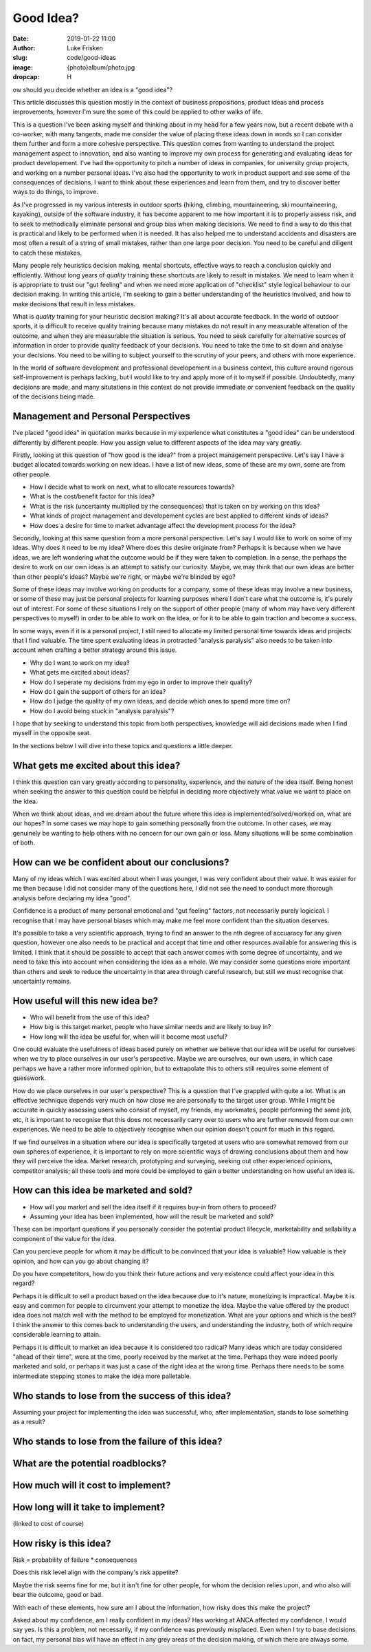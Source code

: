 Good Idea?
==========

:date: 2019-01-22 11:00
:author: Luke Frisken
:slug: code/good-ideas
:image: {photo}album/photo.jpg
:dropcap: H

ow should you decide whether an idea is a "good idea"?

This article discusses this question mostly in the context of business
propositions, product ideas and process improvements, however I'm sure
the some of this could be applied to other walks of life.

This is a question I've been asking myself and thinking about in my
head for a few years now, but a recent debate with a co-worker, with
many tangents, made me consider the value of placing these ideas down
in words so I can consider them further and form a more cohesive
perspective. This question comes from wanting to understand the
project management aspect to innovation, and also wanting to improve
my own process for generating and evaluating ideas for product
developement. I've had the opportunity to pitch a number of ideas in
companies, for university group projects, and working on a number
personal ideas. I've also had the opportunity to work in product
support and see some of the consequences of decisions. I want to think
about these experiences and learn from them, and try to discover
better ways to do things, to improve.

As I've progressed in my various interests in outdoor sports (hiking,
climbing, mountaineering, ski mountaineering, kayaking), outside of
the software industry, it has become apparent to me how important it
is to properly assess risk, and to seek to methodically eliminate
personal and group bias when making decisions. We need to find a way
to do this that is practical and likely to be performed when it is
needed. It has also helped me to understand accidents and disasters
are most often a result of a string of small mistakes, rather than one
large poor decision. You need to be careful and diligent to catch
these mistakes.

Many people rely heuristics decision making, mental shortcuts,
effective ways to reach a conclusion quickly and efficiently. Without
long years of *quality* training these shortcuts are likely to result
in mistakes. We need to learn when it is appropriate to trust our "gut
feeling" and when we need more application of "checklist" style
logical behaviour to our decision making. In writing this article, I'm
seeking to gain a better understanding of the heuristics involved, and
how to make decisions that result in less mistakes.

What is *quality* training for your heuristic decision making? It's
all about accurate feedback. In the world of outdoor sports, it is
difficult to receive quality training because many mistakes do not
result in any measurable alteration of the outcome, and when they are
measurable the situation is serious. You need to seek carefully for
alternative sources of information in order to provide quality
feedback of your decisions. You need to take the time to sit down and
analyse your decisions. You need to be willing to subject yourself to
the scrutiny of your peers, and others with more experience.

In the world of software development and professional developement in
a business context, this culture around rigorous self-improvement is
perhaps lacking, but I would like to try and apply more of it to
myself if possible. Undoubtedly, many decisions are made, and many
situtations in this context do not provide immediate or convenient
feedback on the quality of the decisions being made.

Management and Personal Perspectives
------------------------------------

I've placed "good idea" in quotation marks because in my experience
what constitutes a "good idea" can be understood differently by
different people. How you assign value to different aspects of the
idea may vary greatly.

Firstly, looking at this question of "how good is the idea?" from a
project management perspective. Let's say I have a budget allocated
towards working on new ideas. I have a list of new ideas, some of
these are my own, some are from other people.

* How I decide what to work on next, what to allocate resources
  towards?
* What is the cost/benefit factor for this idea?
* What is the risk (uncertainty multiplied by the consequences) that
  is taken on by working on this idea?
* What kinds of project management and developement cycles are best
  applied to different kinds of ideas?
* How does a desire for time to market advantage affect the
  development process for the idea?

Secondly, looking at this same question from a more personal
perspective. Let's say I would like to work on some of my ideas. Why
does it need to be my idea? Where does this desire originate from?
Perhaps it is because when we have ideas, we are left wondering what
the outcome would be if they were taken to completion. In a sense, the
perhaps the desire to work on our own ideas is an attempt to satisfy
our curiosity. Maybe, we may think that our own ideas are better than
other people's ideas? Maybe we're right, or maybe we're blinded by
ego?

Some of these ideas may involve working on products for a company,
some of these ideas may involve a new business, or some of these may
just be personal projects for learning purposes where I don't care
what the outcome is, it's purely out of interest. For some of these
situations I rely on the support of other people (many of whom may
have very different perspectives to myself) in order to be able to
work on the idea, or for it to be able to gain traction and become a
success.

In some ways, even if it is a personal project, I still need to
allocate my limited personal time towards ideas and projects that I
find valuable. The time spent evaluating ideas in protracted "analysis
paralysis" also needs to be taken into account when crafting a better
strategy around this issue.

* Why do I want to work on my idea?
* What gets me excited about ideas?
* How do I seperate my decisions from my ego in order to improve their
  quality?
* How do I gain the support of others for an idea?
* How do I judge the quality of my own ideas, and decide which ones to
  spend more time on?
* How do I avoid being stuck in "analysis paralysis"?

I hope that by seeking to understand this topic from both
perspectives, knowledge will aid decisions made when I find myself in
the opposite seat.

In the sections below I will dive into these topics and questions a
little deeper.

What gets me excited about this idea?
-------------------------------------

I think this question can vary greatly according to personality,
experience, and the nature of the idea itself. Being honest when
seeking the answer to this question could be helpful in deciding more
objectively what value we want to place on the idea.

When we think about ideas, and we dream about the future where this
idea is implemented/solved/worked on, what are our hopes? In some
cases we may hope to gain something personally from the outcome. In
other cases, we may genuinely be wanting to help others with no
concern for our own gain or loss. Many situations will be some
combination of both.

How can we be confident about our conclusions?
----------------------------------------------

Many of my ideas which I was excited about when I was younger, I was
very confident about their value. It was easier for me then because I
did not consider many of the questions here, I did not see the need to
conduct more thorough analysis before declaring my idea "good".

Confidence is a product of many personal emotional and "gut feeling"
factors, not necessarily purely logicical. I recognise that I may have
personal biases which may make me feel more confident than the
situation deserves.

It's possible to take a very scientific approach, trying to find an
answer to the nth degree of accuaracy for any given question, however
one also needs to be practical and accept that time and other
resources available for answering this is limited. I think that it
should be possible to accept that each answer comes with some degree
of uncertainty, and we need to take this into account when considering
the idea as a whole. We may consider some questions more important
than others and seek to reduce the uncertainty in that area through
careful research, but still we must recognise that uncertainty
remains.

How useful will this new idea be?
---------------------------------

* Who will benefit from the use of this idea?
* How big is this target market, people who have similar needs and are
  likely to buy in?
* How long will the idea be useful for, when will it become most
  useful?

One could evaluate the usefulness of ideas based purely on whether we
believe that our idea will be useful for ourselves when we try to
place ourselves in our user's perspective. Maybe we are ourselves, our
own users, in which case perhaps we have a rather more informed
opinion, but to extrapolate this to others still requires some element
of guesswork.

How do we place ourselves in our user's perspective? This is a
question that I've grappled with quite a lot. What is an effective
technique depends very much on how close we are personally to the
target user group. While I might be accurate in quickly assessing
users who consist of myself, my friends, my workmates, people
performing the same job, etc, it is important to recognise that this
does not necessarily carry over to users who are further removed from
our own experiences. We need to be able to objectively recognise when
our opinion doesn't count for much in this regard.

If we find ourselves in a situation where our idea is specifically
targeted at users who are somewhat removed from our own spheres of
experience, it is important to rely on more scientific ways of drawing
conclusions about them and how they will perceive the idea. Market
research, prototyping and surveying, seeking out other experienced
opinions, competitor analysis; all these tools and more could be
employed to gain a better understanding on how useful an idea is.

How can this idea be marketed and sold?
---------------------------------------

* How will you market and sell the idea itself if it requires buy-in
  from others to proceed?
* Assuming your idea has been implemented, how will the result be
  marketed and sold?

These can be important questions if you personally consider the
potential product lifecycle, marketability and sellability a component
of the value for the idea.

Can you percieve people for whom it may be difficult to be convinced
that your idea is valuable? How valuable is their opinion, and how can
you go about changing it?

Do you have competetitors, how do you think their future actions and
very existence could affect your idea in this regard?

Perhaps it is difficult to sell a product based on the idea because
due to it's nature, monetizing is impractical. Maybe it is easy and
common for people to circumvent your attempt to monetize the
idea. Maybe the value offered by the product idea does not match well
with the method to be employed for monetization. What are your options
and which is the best? I think the answer to this comes back to
understanding the users, and understanding the industry, both of which
require considerable learning to attain.

Perhaps it is difficult to market an idea because it is considered too
radical? Many ideas which are today considered "ahead of their time",
were at the time, poorly received by the market at the time. Perhaps
they were indeed poorly marketed and sold, or perhaps it was just a
case of the right idea at the wrong time. Perhaps there needs to be
some intermediate stepping stones to make the idea more palletable.

Who stands to lose from the success of this idea?
--------------------------------------------------

Assuming your project for implementing the idea was successful, who,
after implementation, stands to lose something as a result?

Who stands to lose from the failure of this idea?
-------------------------------------------------

What are the potential roadblocks?
----------------------------------







How much will it cost to implement?
-----------------------------------

How long will it take to implement?
-----------------------------------
(linked to cost of course)

How risky is this idea?
-----------------------

Risk = probability of failure * consequences

Does this risk level align with the company's risk appetite?

Maybe the risk seems fine for me, but it isn't fine for other people,
for whom the decision relies upon, and who also will bear the outcome,
good or bad.

With each of these elements, how sure am I about the information, how
risky does this make the project?


Asked about my confidence, am I really confident in my ideas? Has
working at ANCA affected my confidence. I would say yes. Is this a
problem, not necessarily, if my confidence was previously
misplaced.  Even when I try to base
decisions on fact, my personal bias will have an effect in any grey
areas of the decision making, of which there are always some.




